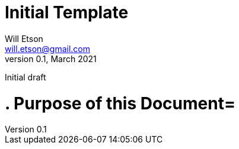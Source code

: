 
Initial Template
================
Will Etson <will.etson@gmail.com>
v0.1, March 2021:
Initial draft


= . Purpose of this Document=

